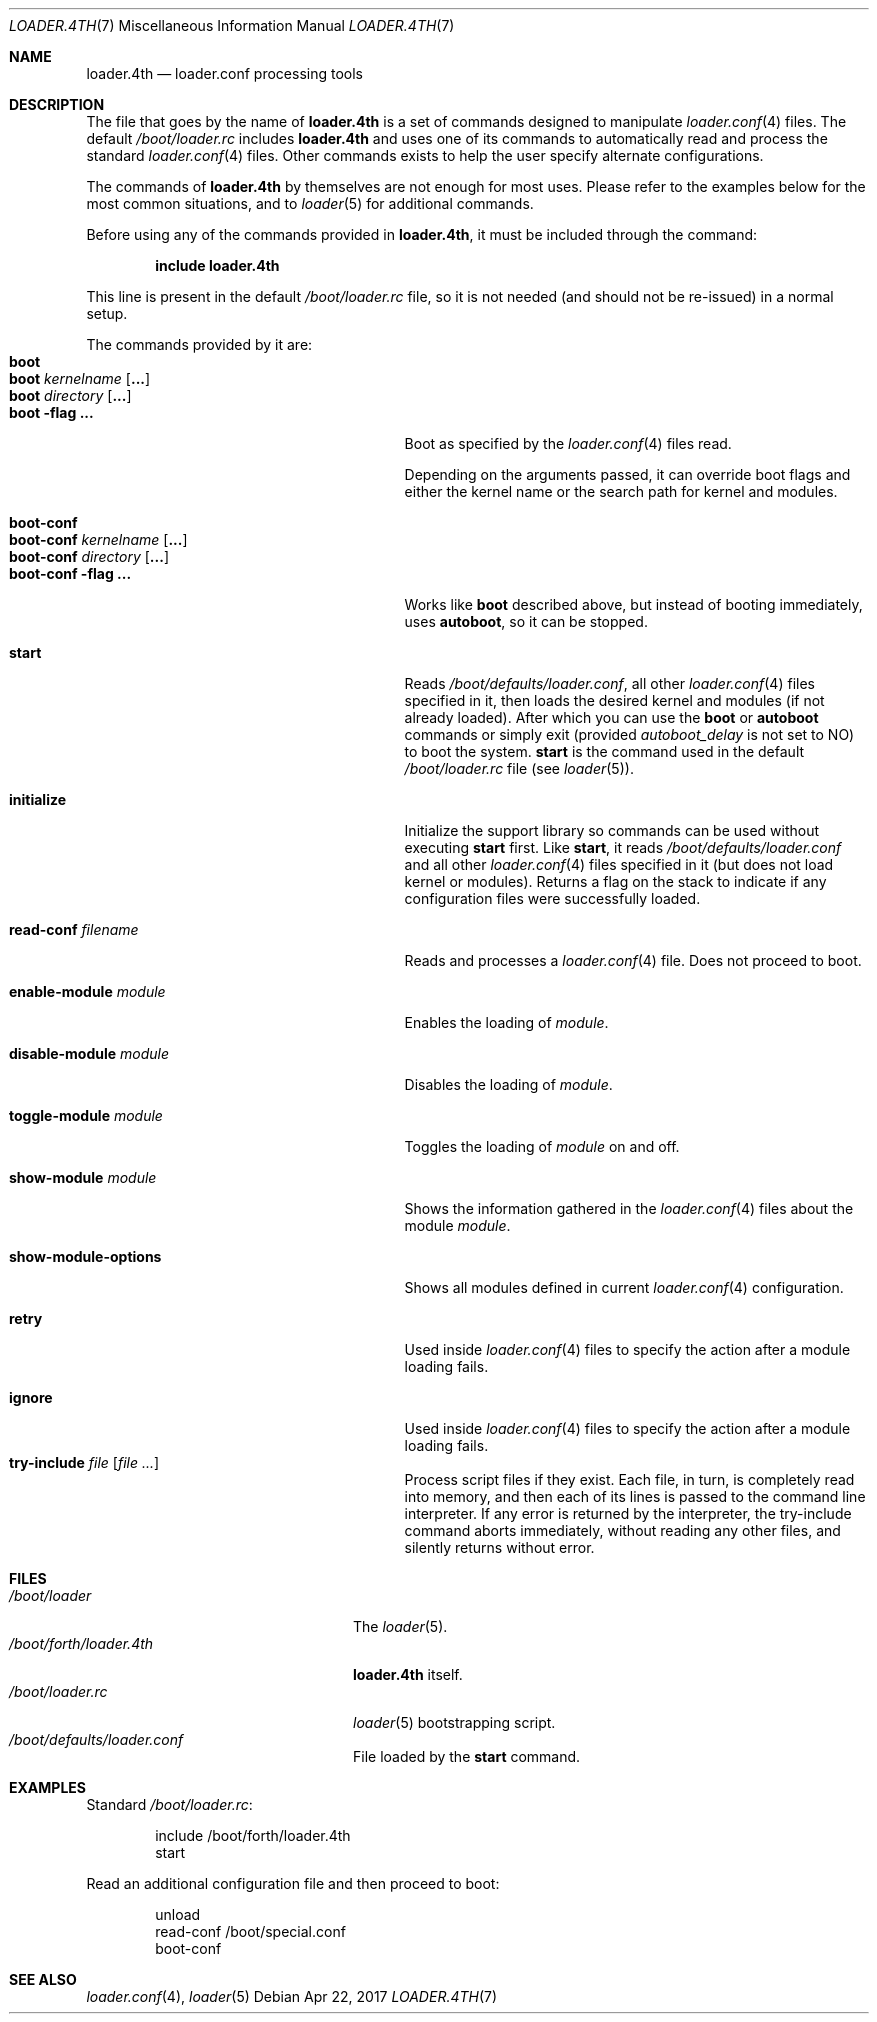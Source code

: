 .\" Copyright (c) 1999 Daniel C. Sobral
.\" All rights reserved.
.\"
.\" Redistribution and use in source and binary forms, with or without
.\" modification, are permitted provided that the following conditions
.\" are met:
.\" 1. Redistributions of source code must retain the above copyright
.\"    notice, this list of conditions and the following disclaimer.
.\" 2. Redistributions in binary form must reproduce the above copyright
.\"    notice, this list of conditions and the following disclaimer in the
.\"    documentation and/or other materials provided with the distribution.
.\"
.\" THIS SOFTWARE IS PROVIDED BY THE AUTHOR AND CONTRIBUTORS ``AS IS'' AND
.\" ANY EXPRESS OR IMPLIED WARRANTIES, INCLUDING, BUT NOT LIMITED TO, THE
.\" IMPLIED WARRANTIES OF MERCHANTABILITY AND FITNESS FOR A PARTICULAR PURPOSE
.\" ARE DISCLAIMED.  IN NO EVENT SHALL THE AUTHOR OR CONTRIBUTORS BE LIABLE
.\" FOR ANY DIRECT, INDIRECT, INCIDENTAL, SPECIAL, EXEMPLARY, OR CONSEQUENTIAL
.\" DAMAGES (INCLUDING, BUT NOT LIMITED TO, PROCUREMENT OF SUBSTITUTE GOODS
.\" OR SERVICES; LOSS OF USE, DATA, OR PROFITS; OR BUSINESS INTERRUPTION)
.\" HOWEVER CAUSED AND ON ANY THEORY OF LIABILITY, WHETHER IN CONTRACT, STRICT
.\" LIABILITY, OR TORT (INCLUDING NEGLIGENCE OR OTHERWISE) ARISING IN ANY WAY
.\" OUT OF THE USE OF THIS SOFTWARE, EVEN IF ADVISED OF THE POSSIBILITY OF
.\" SUCH DAMAGE.
.\"
.Dd Apr 22, 2017
.Dt LOADER.4TH 7
.Os
.Sh NAME
.Nm loader.4th
.Nd loader.conf processing tools
.Sh DESCRIPTION
The file that goes by the name of
.Nm
is a set of commands designed to manipulate
.Xr loader.conf 4
files.
The default
.Pa /boot/loader.rc
includes
.Nm
and uses one of its commands to automatically read and process
the standard
.Xr loader.conf 4
files.
Other commands exists to help the user specify alternate
configurations.
.Pp
The commands of
.Nm
by themselves are not enough for most uses.
Please refer to the
examples below for the most common situations, and to
.Xr loader 5
for additional commands.
.Pp
Before using any of the commands provided in
.Nm ,
it must be included
through the command:
.Pp
.Dl include loader.4th
.Pp
This line is present in the default
.Pa /boot/loader.rc
file, so it is not needed (and should not be re-issued) in a normal setup.
.Pp
The commands provided by it are:
.Bl -tag -width disable-module_module -compact -offset indent
.It Ic boot
.It Ic boot Ar kernelname Op Cm ...
.It Ic boot Ar directory Op Cm ...
.It Ic boot Fl flag Cm ...
Boot as specified by the
.Xr loader.conf 4
files read.
.Pp
Depending on the arguments passed, it can override boot flags and
either the kernel name or the search path for kernel and modules.
.Pp
.It Ic boot-conf
.It Ic boot-conf Ar kernelname Op Cm ...
.It Ic boot-conf Ar directory Op Cm ...
.It Ic boot-conf Fl flag Cm ...
Works like
.Ic boot
described above, but instead of booting immediately, uses
.Ic autoboot ,
so it can be stopped.
.Pp
.It Ic start
Reads
.Pa /boot/defaults/loader.conf ,
all other
.Xr loader.conf 4
files specified in it, then loads the desired kernel and modules
.Pq if not already loaded .
After which you can use the
.Ic boot
or
.Ic autoboot
commands or simply exit (provided
.Va autoboot_delay
is not set to NO) to boot the system.
.Ic start
is the command used in the default
.Pa /boot/loader.rc
file
.Pq see Xr loader 5 .
.Pp
.It Ic initialize
Initialize the support library so commands can be used without executing
.Ic start
first.
Like
.Ic start ,
it reads
.Pa /boot/defaults/loader.conf
and all other
.Xr loader.conf 4
files specified in it
.Pq but does not load kernel or modules .
Returns a flag on the stack to indicate
if any configuration files were successfully loaded.
.Pp
.It Ic read-conf Ar filename
Reads and processes a
.Xr loader.conf 4
file.
Does not proceed to boot.
.Pp
.It Ic enable-module Ar module
Enables the loading of
.Ar module .
.Pp
.It Ic disable-module Ar module
Disables the loading of
.Ar module .
.Pp
.It Ic toggle-module Ar module
Toggles the loading of
.Ar module
on and off.
.Pp
.It Ic show-module Ar module
Shows the information gathered in the
.Xr loader.conf 4
files about the module
.Ar module .
.Pp
.It Ic show-module-options
Shows all modules defined in current
.Xr loader.conf 4
configuration.
.Pp
.It Ic retry
Used inside
.Xr loader.conf 4
files to specify the action after a module loading fails.
.Pp
.It Ic ignore
Used inside
.Xr loader.conf 4
files to specify the action after a module loading fails.
.It Ic try-include Ar file Op Ar
Process script files if they exist.
Each file, in turn, is completely read into memory,
and then each of its lines is passed to the command line interpreter.
If any error is returned by the interpreter, the try-include
command aborts immediately, without reading any other files, and
silently returns without error.
.El
.Sh FILES
.Bl -tag -width /boot/forth/loader.4th -compact
.It Pa /boot/loader
The
.Xr loader 5 .
.It Pa /boot/forth/loader.4th
.Nm
itself.
.It Pa /boot/loader.rc
.Xr loader 5
bootstrapping script.
.It Pa /boot/defaults/loader.conf
File loaded by the
.Ic start
command.
.El
.Sh EXAMPLES
Standard
.Pa /boot/loader.rc :
.Pp
.Bd -literal -offset indent -compact
include /boot/forth/loader.4th
start
.Ed
.Pp
Read an additional configuration file and then proceed to boot:
.Pp
.Bd -literal -offset indent -compact
unload
read-conf /boot/special.conf
boot-conf
.Ed
.Sh SEE ALSO
.Xr loader.conf 4 ,
.Xr loader 5
